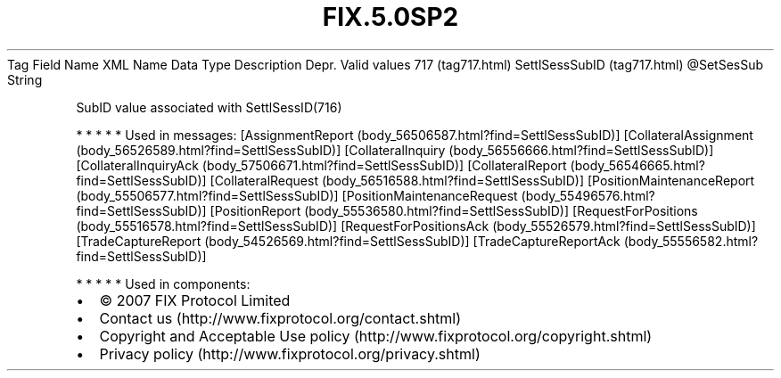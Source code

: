 .TH FIX.5.0SP2 "" "" "Tag #717"
Tag
Field Name
XML Name
Data Type
Description
Depr.
Valid values
717 (tag717.html)
SettlSessSubID (tag717.html)
\@SetSesSub
String
.PP
SubID value associated with SettlSessID(716)
.PP
   *   *   *   *   *
Used in messages:
[AssignmentReport (body_56506587.html?find=SettlSessSubID)]
[CollateralAssignment (body_56526589.html?find=SettlSessSubID)]
[CollateralInquiry (body_56556666.html?find=SettlSessSubID)]
[CollateralInquiryAck (body_57506671.html?find=SettlSessSubID)]
[CollateralReport (body_56546665.html?find=SettlSessSubID)]
[CollateralRequest (body_56516588.html?find=SettlSessSubID)]
[PositionMaintenanceReport (body_55506577.html?find=SettlSessSubID)]
[PositionMaintenanceRequest (body_55496576.html?find=SettlSessSubID)]
[PositionReport (body_55536580.html?find=SettlSessSubID)]
[RequestForPositions (body_55516578.html?find=SettlSessSubID)]
[RequestForPositionsAck (body_55526579.html?find=SettlSessSubID)]
[TradeCaptureReport (body_54526569.html?find=SettlSessSubID)]
[TradeCaptureReportAck (body_55556582.html?find=SettlSessSubID)]
.PP
   *   *   *   *   *
Used in components:

.PD 0
.P
.PD

.PP
.PP
.IP \[bu] 2
© 2007 FIX Protocol Limited
.IP \[bu] 2
Contact us (http://www.fixprotocol.org/contact.shtml)
.IP \[bu] 2
Copyright and Acceptable Use policy (http://www.fixprotocol.org/copyright.shtml)
.IP \[bu] 2
Privacy policy (http://www.fixprotocol.org/privacy.shtml)
